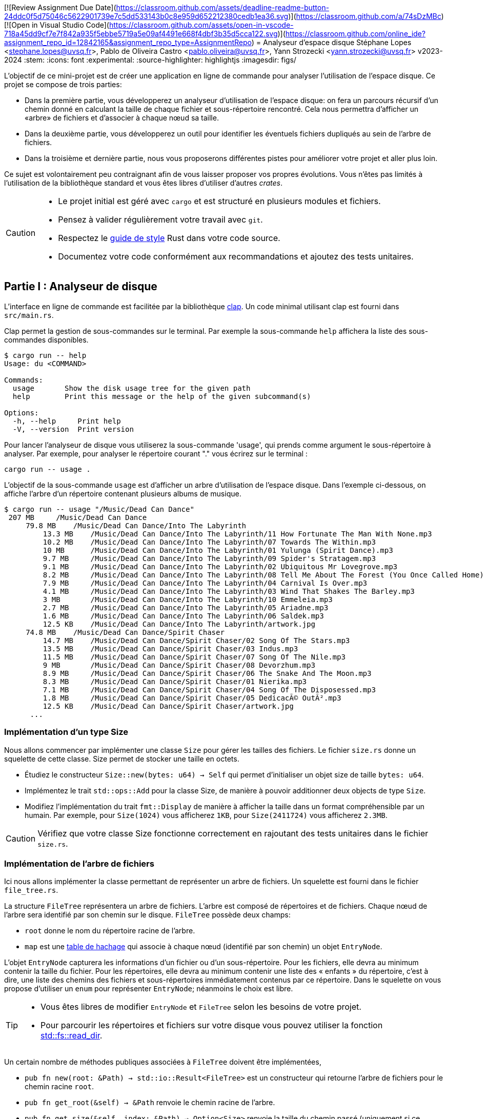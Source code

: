 [![Review Assignment Due Date](https://classroom.github.com/assets/deadline-readme-button-24ddc0f5d75046c5622901739e7c5dd533143b0c8e959d652212380cedb1ea36.svg)](https://classroom.github.com/a/74sDzMBc)
[![Open in Visual Studio Code](https://classroom.github.com/assets/open-in-vscode-718a45dd9cf7e7f842a935f5ebbe5719a5e09af4491e668f4dbf3b35d5cca122.svg)](https://classroom.github.com/online_ide?assignment_repo_id=12842165&assignment_repo_type=AssignmentRepo)
= Analyseur d'espace disque 
Stéphane Lopes <stephane.lopes@uvsq.fr>, Pablo de Oliveira Castro <pablo.oliveira@uvsq.fr>, Yann Strozecki <yann.strozecki@uvsq.fr>
v2023-2024
:stem:
:icons: font
:experimental:
:source-highlighter: highlightjs
:imagesdir: figs/

L'objectif de ce mini-projet est de créer une application en ligne de commande
pour analyser l'utilisation de l'espace disque. Ce projet se compose de trois parties:

* Dans la première partie, vous développerez un analyseur d'utilisation de l'espace disque: on fera un parcours récursif d'un chemin donné en calculant la taille de chaque fichier et sous-répertoire rencontré. Cela nous permettra d'afficher un «arbre» de fichiers et d'associer à chaque nœud sa taille.

* Dans la deuxième partie, vous développerez un outil pour identifier les éventuels fichiers dupliqués au sein de l'arbre de fichiers.

* Dans la troisième et dernière partie, nous vous proposerons différentes pistes pour améliorer votre projet et aller plus loin.

Ce sujet est volontairement peu contraignant afin de vous laisser proposer vos propres évolutions. Vous n'êtes pas limités à l'utilisation de la bibliothèque standard et vous êtes libres d'utiliser d'autres _crates_.

[CAUTION]
====
* Le projet initial est géré avec `cargo` et est structuré en plusieurs modules et fichiers.
* Pensez à valider régulièrement votre travail avec `git`.
* Respectez le https://doc.rust-lang.org/1.0.0/style/[guide de style] Rust dans votre code source.
* Documentez votre code conformément aux recommandations et ajoutez des tests unitaires.
====

== Partie I : Analyseur de disque ==

L'interface en ligne de commande est facilitée par la bibliothèque https://docs.rs/clap/latest/clap/[clap]. Un code minimal utilisant clap est fourni dans `src/main.rs`.

Clap permet la gestion de sous-commandes sur le terminal. Par exemple la sous-commande `help` affichera la liste des sous-commandes disponibles.

```sh
$ cargo run -- help
Usage: du <COMMAND>

Commands:
  usage       Show the disk usage tree for the given path
  help        Print this message or the help of the given subcommand(s)

Options:
  -h, --help     Print help
  -V, --version  Print version
```

Pour lancer l'analyseur de disque vous utiliserez la sous-commande 'usage', qui prends comme argument le sous-répertoire à analyser. Par exemple, pour analyser le répertoire courant "." vous écrirez sur le terminal :

```sh
cargo run -- usage .
```

L'objectif de la sous-commande `usage` est d'afficher un arbre d'utilisation de l'espace disque. Dans l'exemple ci-dessous, on affiche l'arbre d'un répertoire contenant plusieurs albums de musique.

```sh
$ cargo run -- usage "/Music/Dead Can Dance"
 207 MB     /Music/Dead Can Dance
     79.8 MB    /Music/Dead Can Dance/Into The Labyrinth
         13.3 MB    /Music/Dead Can Dance/Into The Labyrinth/11 How Fortunate The Man With None.mp3
         10.2 MB    /Music/Dead Can Dance/Into The Labyrinth/07 Towards The Within.mp3
         10 MB      /Music/Dead Can Dance/Into The Labyrinth/01 Yulunga (Spirit Dance).mp3
         9.7 MB     /Music/Dead Can Dance/Into The Labyrinth/09 Spider's Stratagem.mp3
         9.1 MB     /Music/Dead Can Dance/Into The Labyrinth/02 Ubiquitous Mr Lovegrove.mp3
         8.2 MB     /Music/Dead Can Dance/Into The Labyrinth/08 Tell Me About The Forest (You Once Called Home).mp3
         7.9 MB     /Music/Dead Can Dance/Into The Labyrinth/04 Carnival Is Over.mp3
         4.1 MB     /Music/Dead Can Dance/Into The Labyrinth/03 Wind That Shakes The Barley.mp3
         3 MB       /Music/Dead Can Dance/Into The Labyrinth/10 Emmeleia.mp3
         2.7 MB     /Music/Dead Can Dance/Into The Labyrinth/05 Ariadne.mp3
         1.6 MB     /Music/Dead Can Dance/Into The Labyrinth/06 Saldek.mp3
         12.5 KB    /Music/Dead Can Dance/Into The Labyrinth/artwork.jpg
     74.8 MB    /Music/Dead Can Dance/Spirit Chaser
         14.7 MB    /Music/Dead Can Dance/Spirit Chaser/02 Song Of The Stars.mp3
         13.5 MB    /Music/Dead Can Dance/Spirit Chaser/03 Indus.mp3
         11.5 MB    /Music/Dead Can Dance/Spirit Chaser/07 Song Of The Nile.mp3
         9 MB       /Music/Dead Can Dance/Spirit Chaser/08 Devorzhum.mp3
         8.9 MB     /Music/Dead Can Dance/Spirit Chaser/06 The Snake And The Moon.mp3
         8.3 MB     /Music/Dead Can Dance/Spirit Chaser/01 Nierika.mp3
         7.1 MB     /Music/Dead Can Dance/Spirit Chaser/04 Song Of The Disposessed.mp3
         1.8 MB     /Music/Dead Can Dance/Spirit Chaser/05 DedicacÃ© OutÃ².mp3
         12.5 KB    /Music/Dead Can Dance/Spirit Chaser/artwork.jpg
      ...
```

=== Implémentation d'un type Size ===

Nous allons commencer par implémenter une classe `Size` pour gérer les tailles des fichiers. Le fichier `size.rs` donne un squelette de cette classe.
Size permet de stocker une taille en octets.

* Étudiez le constructeur `Size::new(bytes: u64) -> Self` qui permet d'initialiser un objet size de taille `bytes: u64`.
* Implémentez le trait `std::ops::Add` pour la classe Size, de manière à pouvoir additionner deux objects de type `Size`.
* Modifiez l'implémentation du trait `fmt::Display` de manière à afficher la taille dans un format compréhensible par un humain. Par exemple, pour `Size(1024)` vous afficherez `1KB`, pour `Size(2411724)` vous afficherez `2.3MB`.

[CAUTION]
====
Vérifiez que votre classe Size fonctionne correctement en rajoutant des tests unitaires dans le fichier `size.rs`.
====

=== Implémentation de l'arbre de fichiers ===

Ici nous allons implémenter la classe permettant de représenter un arbre de fichiers.
Un squelette est fourni dans le fichier `file_tree.rs`.

La structure `FileTree` représentera un arbre de fichiers. L'arbre est composé de répertoires et de fichiers. Chaque nœud de l'arbre sera identifié par son chemin sur le disque.
`FileTree` possède deux champs:

* `root` donne le nom du répertoire racine de l'arbre.
* `map` est une https://doc.rust-lang.org/stable/std/collections/struct.HashMap.html[table de hachage] qui associe à chaque nœud (identifié par son chemin) un objet `EntryNode`.

L'objet `EntryNode` capturera les informations d'un fichier ou d'un sous-répertoire. Pour les fichiers, elle devra au minimum contenir la taille du fichier. Pour les répertoires, elle devra au minimum contenir une liste des « enfants » du répertoire, c'est à dire, une liste des chemins des fichiers et sous-répertoires immédiatement contenus par ce répertoire. Dans le squelette on vous propose d'utiliser un `enum` pour représenter `EntryNode`; néanmoins le choix est libre.

[TIP]
====
* Vous êtes libres de modifier `EntryNode` et `FileTree` selon les besoins de votre projet.
* Pour parcourir les répertoires et fichiers sur votre disque vous pouvez utiliser la fonction https://doc.rust-lang.org/std/fs/fn.read_dir.html[std::fs::read_dir].
====

Un certain nombre de méthodes publiques associées à `FileTree` doivent être implémentées,

* `pub fn new(root: &Path) -> std::io::Result<FileTree>` est un constructeur qui retourne l'arbre de fichiers pour le chemin racine `root`.
* `pub fn get_root(&self) -> &Path` renvoie le chemin racine de l'arbre.
* `pub fn get_size(&self, index: &Path) -> Option<Size>` renvoie la taille du chemin passé (uniquement si ce chemin existe dans l'arbre associé).
* `pub fn get_children(&self) -> Option<&[PathBuf]>` renvoie une tranche contenant les enfants d'un chemin (uniquement si ce chemin est trouvé dans l'arbre).
* `pub fn files(&self) -> &[PathBuf]` renvoie une tranche contenant tous les fichiers (et uniquement les fichiers) de l'arbre.

[CAUTION]
====
La taille d'un répertoire est la taille totale de tous les fichiers et sous-répertoires qu'il contient de manière récursive.
====

=== Affichage de l'arbre === 

Vous pouvez désormais écrire le code qui affichera l'arbre sur le terminal. De manière à découpler le programme, la méthode d'affichage, `pub fn show(&self)`, sera implémentée dans le fichier `print_tree.rs`. Vous êtes libres d'optimiser l'ergonomie et l'esthétique de l'affichage comme bon vous semble. Veillez cependant à faire apparaitre la structure hiérarchique, à afficher pour chaque nœud de l'arbre sa taille (de manière lisible par l'humain).

[TIP]
====
Il est tout à fait possible de rajouter des fonctions associées depuis un autre module, néanmoins cela vous force à n'utiliser que les méthodes publiques définies pour FileTree, ce qui a l'avantage d'aboutir à une conception de code encapsulé et découplé.
====


=== Tri et filtrage ===

* Modifiez le code précédent pour trier les nœuds à chaque niveau de l'arbre par taille décroissante.
* Rajoutez une option dans clap (`--lexicographic-sort`) permettant au contraire de trier l'arbre selon l'ordre lexicographique des chemins.
* Rajoutez une option dans clap (`--filter .jpg`) pour filtrer les nœuds de l'arbre. Par exemple `--filter .jpg` affichera: les fichiers terminant par `.jpg` et tous les répertoires qui contiennent un fichier de ce type (même par transitivité).

== Partie II : Détecteur de doublons ==

Cette deuxième partie sera moins guidée. Il s'agit d'implémenter un détecteur de doublons qui sera invoqué avec la sous-commande clap `cargo run -- duplicates PATH` où `PATH` est le chemin racine. Cette commande trouvera tous les fichiers dupliqués au sein de `PATH` et affichera les doublons détéctés.

Comparer tous les fichiers deux à deux a un coût prohibitif. Nous vous proposons donc la méthode suivante:

* Génerer l'arbre de fichiers correspondant à la racine `PATH`.
* Pour chacun des fichiers de l'arbre, calculer une signature (presque toujours unique) à l'aide d'une fonction de hachage. Vous pouvez par exemple utiliser des fonctions cryptographiques comme MD5, SHA1, ou SHA256.
* Parcourir les signatures générées et retrouver les doublons.

Implémentez la sous-commande clap, la méthode de détection ci-dessus, ainsi qu'une fonction d'affichage permettant à l'utilisateur de rapidement identifier les fichiers doublons.

[CAUTION]
====
La conception et l'organisation du code dans cette partie sont libres. Essayez néanmoins de générer un code découplé !
====

== Partie III: Pour aller plus loin

Maintenant vous avez un premier prototype fonctionnel. Nous vous proposons plusieurs pistes pour aller plus loin. En fonction du temps qu'il vous reste et de vos envies, vous pouvez en explorer une ou plusieurs.

* _Tests unitaire et documentation_ : avez-vous écrit des tests unitaires et documenté votre code à chaque étape d'implémentation ? Si ce n'est pas le cas, prennez le temps de le faire maintenant.

* _Itérateur pour_ `FileTree` : implémentez le trait https://doc.rust-lang.org/std/iter/trait.Iterator.html[`Iterator`] pour la classe `FileTree`. Modifiez la fonction associée `pub fn files(&self)` de manière à ce qu'elle retourne un itérateur plutôt qu'une tranche. Quels avantages voyez vous à l'utilisation d'un itérateur dans ce cas ?

* _Collisions_ : les fonctions cryptographiques utilisées dans la partie II ont un risque (faible) de collision, ce qui pourrait lever des faux-positifs lors de la recherche de doublons. Ajoutez une option clap `--check-for-collisions` pour résoudre ce problème.

* _Interface_ `ratatui` : utilisez la bibliothèque  https://github.com/ratatui-org/ratatui[`ratatui`] pour proposer une interface évoluée dans le terminal.

* _Parallélisation_ : dans la partie II le calcul des signatures de hachage pour chaque fichier est long; est-il possible de paralléliser cette partie pour accélérer votre programme ?
